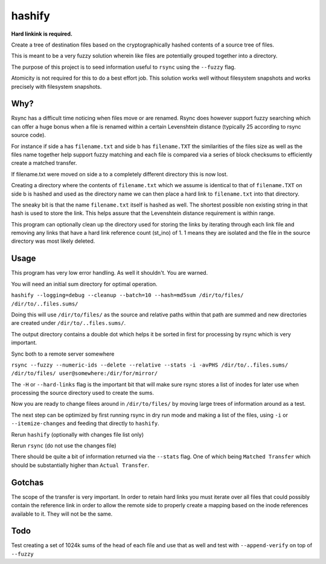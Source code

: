 hashify
=======

**Hard linkink is required.**

Create a tree of destination files based on the cryptographically hashed 
contents of a source tree of files.

This is meant to be a very fuzzy solution wherein like files are potentially 
grouped together into a directory.

The purpose of this project is to seed information useful to ``rsync`` using the 
``--fuzzy`` flag.

Atomicity is not required for this to do a best effort job.  This solution works 
well without filesystem snapshots and works precisely with filesystem snapshots.

Why?
----

Rsync has a difficult time noticing when files move or are renamed.  Rsync does 
however support fuzzy searching which can offer a huge bonus when a file is 
renamed within a certain Levenshtein distance (typically 25 according to rsync 
source code).

For instance if side a has ``filename.txt`` and side b has ``filename.TXT`` the 
similarities of the files size as well as the files name together help support 
fuzzy matching and each file is compared via a series of block checksums to 
efficiently create a matched transfer.

If filename.txt were moved on side a to a completely different directory this is 
now lost.

Creating a directory where the contents of ``filename.txt`` which we assume is 
identical to that of ``filename.TXT`` on side b is hashed and used as the 
directory name we can then place a hard link to ``filename.txt`` into that 
directory.

The sneaky bit is that the name ``filename.txt`` itself is hashed as well.  The 
shortest possible non existing string in that hash is used to store the link.  
This helps assure that the Levenshtein distance requirement is within range.

This program can optionally clean up the directory used for storing the links by 
iterating through each link file and removing any links that have a hard link 
reference count (st_ino) of 1.  1 means they are isolated and the file in the 
source directory was most likely deleted.

Usage
-----

This program has very low error handling.  As well it shouldn't.  You are 
warned.

You will need an initial sum directory for optimal operation.

``hashify --logging=debug --cleanup --batch=10 --hash=md5sum /dir/to/files/ /dir/to/..files.sums/``

Doing this will use ``/dir/to/files/`` as the source and relative paths within 
that path are summed and new directories are created under ``/dir/to/..files.sums/``.

The output directory contains a double dot which helps it be sorted in first for 
processing by rsync which is very important.

Sync both to a remote server somewhere

``rsync --fuzzy --numeric-ids --delete --relative --stats -i -avPHS /dir/to/..files.sums/ /dir/to/files/ user@somewhere:/dir/for/mirror/``

The ``-H`` or ``--hard-links`` flag is the important bit that will make sure 
rsync stores a list of inodes for later use when processing the source 
directory used to create the sums.

Now you are ready to change filees around in ``/dir/to/files/`` by moving large 
trees of information around as a test.

The next step can be optimized by first running rsync in dry run mode and making 
a list of the files, using ``-i`` or ``--itemize-changes`` and feeding that 
directly to ``hashify``.

Rerun ``hashify`` (optionally with changes file list only)

Rerun ``rsync`` (do not use the changes file)

There should be quite a bit of information returned via the ``--stats`` flag.  
One of which being ``Matched Transfer`` which should be substantially higher 
than ``Actual Transfer``.

Gotchas
-------

The scope of the transfer is very important.  In order to retain hard links you 
must iterate over all files that could possibly contain the reference link in 
order to allow the remote side to properly create a mapping based on the inode 
references available to it.  They will not be the same.

Todo
----

Test creating a set of 1024k sums of the head of each file and use that as well 
and test with ``--append-verify`` on top of ``--fuzzy``
